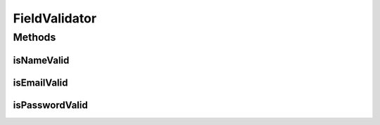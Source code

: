 .. java:import:: android.util.Patterns;

FieldValidator
==================

.. java:package:: com.fiuba.tallerii.jobify
   :noindex:

.. java:type:: public class FieldValidator

   Clase que permite verificar si un campo es válido o no


Methods
-------
isNameValid
^^^^^^^^^^^^^^^^^^

.. java:method::  public boolean isNameValid(String name)
   :outertype: FieldValidator

   Devuelve true si la cadena ingresada contiene solo letras del alfabeto. Devuelve false en otro caso.

   :param name: cadena a verificar

isEmailValid
^^^^^^^^^^^^^^^^^^

.. java:method::  public boolean isEmailValid(String email)
   :outertype: FieldValidator

   Devuelve true si la cadena ingresada posee el formato de una dirección mail. Devuelve false en otro caso.

   :param email: cadena a verificar


isPasswordValid
^^^^^^^^

.. java:method:: public boolean isPasswordValid(String password)
   :outertype: FieldValidator

   Devuelve true si la cadena ingresada posee 4 o más caracteres. Devuelve false en otro caso.

   :param password: cadena a verificar


